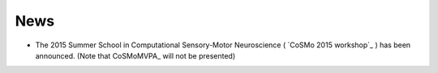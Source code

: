 News
----

- The 2015 Summer School in Computational Sensory-Motor Neuroscience ( `CoSMo 2015 workshop`_ ) has been announced. (Note that CoSMoMVPA_ will not be presented)

